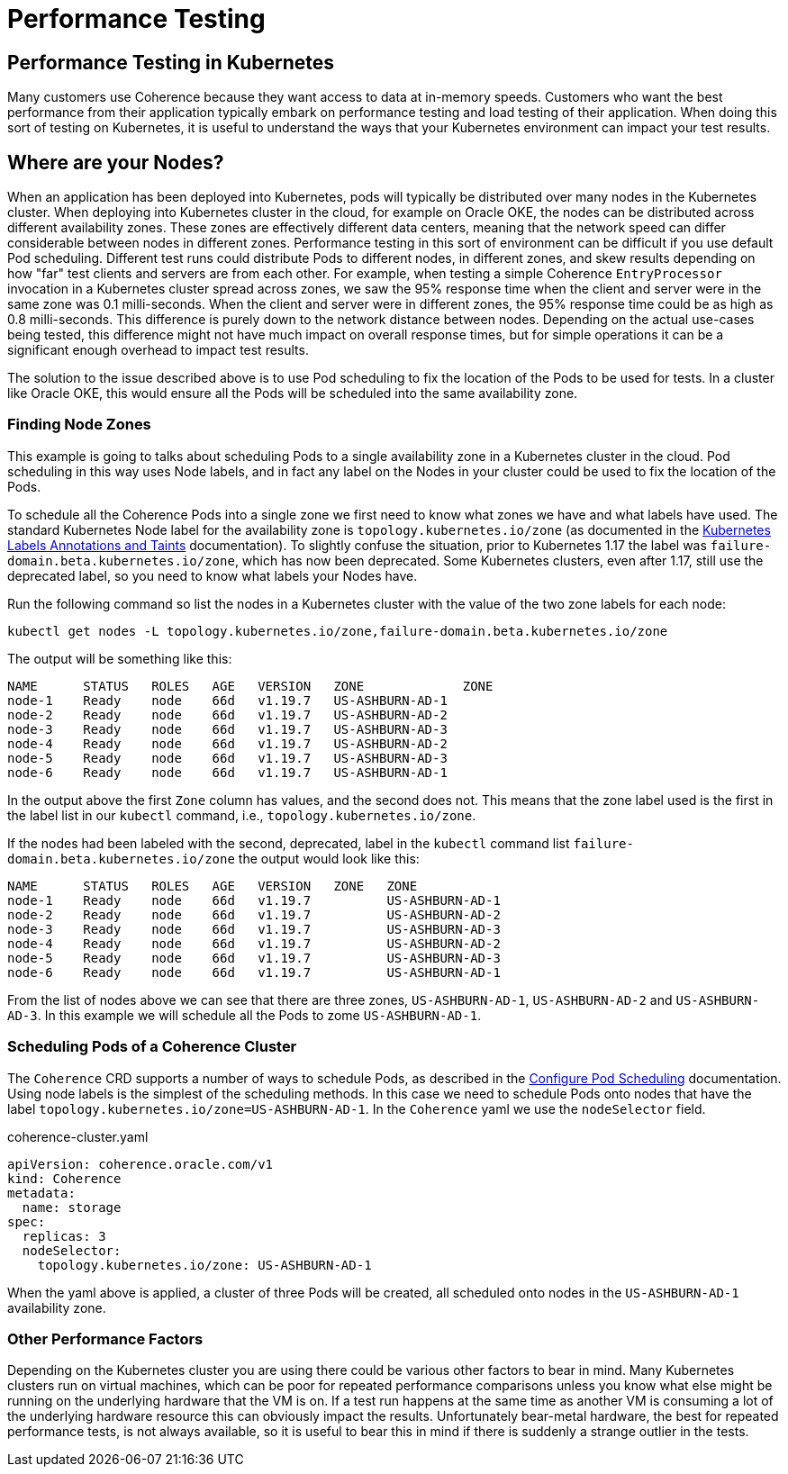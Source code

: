 ///////////////////////////////////////////////////////////////////////////////

    Copyright (c) 2021, Oracle and/or its affiliates.
    Licensed under the Universal Permissive License v 1.0 as shown at
    http://oss.oracle.com/licenses/upl.

///////////////////////////////////////////////////////////////////////////////

= Performance Testing

== Performance Testing in Kubernetes

Many customers use Coherence because they want access to data at in-memory speeds. Customers who want the best performance from their application typically embark on performance testing and load testing of their application. When doing this sort of testing on Kubernetes, it is useful to understand the ways that your Kubernetes environment can impact your test results.

== Where are your Nodes?

When an application has been deployed into Kubernetes, pods will typically be distributed over many nodes in the Kubernetes cluster.
When deploying into Kubernetes cluster in the cloud, for example on Oracle OKE, the nodes can be distributed across different availability zones. These zones are effectively different data centers, meaning that the network speed can differ considerable between nodes in different zones.
Performance testing in this sort of environment can be difficult if you use default Pod scheduling. Different test runs could distribute Pods to different nodes, in different zones, and skew results depending on how "far" test clients and servers are from each other.
For example, when testing a simple Coherence `EntryProcessor` invocation in a Kubernetes cluster spread across zones, we saw the 95% response time when the client and server were in the same zone was 0.1 milli-seconds. When the client and server were in different zones, the 95% response time could be as high as 0.8 milli-seconds. This difference is purely down to the network distance between nodes. Depending on the actual use-cases being tested, this difference might not have much impact on overall response times, but for simple operations it can be a significant enough overhead to impact test results.

The solution to the issue described above is to use Pod scheduling to fix the location of the Pods to be used for tests. In a cluster like Oracle OKE, this would ensure all the Pods will be scheduled into the same availability zone.

=== Finding Node Zones

This example is going to talks about scheduling Pods to a single availability zone in a Kubernetes cluster in the cloud. Pod scheduling in this way uses Node labels, and in fact any label on the Nodes in your cluster could be used to fix the location of the Pods.

To schedule all the Coherence Pods into a single zone we first need to know what zones we have and what labels have used.
The standard Kubernetes Node label for the availability zone is `topology.kubernetes.io/zone` (as documented in the https://kubernetes.io/docs/reference/labels-annotations-taints/[Kubernetes Labels Annotations and Taints] documentation). To slightly confuse the situation, prior to Kubernetes 1.17 the label was `failure-domain.beta.kubernetes.io/zone`, which has now been deprecated. Some Kubernetes clusters, even after 1.17, still use the deprecated label, so you need to know what labels your Nodes have.

Run the following command so list the nodes in a Kubernetes cluster with the value of the two zone labels for each node:
[source,bash]
----
kubectl get nodes -L topology.kubernetes.io/zone,failure-domain.beta.kubernetes.io/zone
----

The output will be something like this:
[source]
----
NAME      STATUS   ROLES   AGE   VERSION   ZONE             ZONE
node-1    Ready    node    66d   v1.19.7   US-ASHBURN-AD-1
node-2    Ready    node    66d   v1.19.7   US-ASHBURN-AD-2
node-3    Ready    node    66d   v1.19.7   US-ASHBURN-AD-3
node-4    Ready    node    66d   v1.19.7   US-ASHBURN-AD-2
node-5    Ready    node    66d   v1.19.7   US-ASHBURN-AD-3
node-6    Ready    node    66d   v1.19.7   US-ASHBURN-AD-1
----
In the output above the first `Zone` column has values, and the second does not. This means that the zone label used is the first in the label list in our `kubectl` command, i.e., `topology.kubernetes.io/zone`.

If the nodes had been labeled with the second, deprecated, label in the `kubectl` command list `failure-domain.beta.kubernetes.io/zone` the output would look like this:
[source]
----
NAME      STATUS   ROLES   AGE   VERSION   ZONE   ZONE
node-1    Ready    node    66d   v1.19.7          US-ASHBURN-AD-1
node-2    Ready    node    66d   v1.19.7          US-ASHBURN-AD-2
node-3    Ready    node    66d   v1.19.7          US-ASHBURN-AD-3
node-4    Ready    node    66d   v1.19.7          US-ASHBURN-AD-2
node-5    Ready    node    66d   v1.19.7          US-ASHBURN-AD-3
node-6    Ready    node    66d   v1.19.7          US-ASHBURN-AD-1
----

From the list of nodes above we can see that there are three zones, `US-ASHBURN-AD-1`, `US-ASHBURN-AD-2` and `US-ASHBURN-AD-3`.
In this example we will schedule all the Pods to zome `US-ASHBURN-AD-1`.

=== Scheduling Pods of a Coherence Cluster

The `Coherence` CRD supports a number of ways to schedule Pods, as described in the <<other/090_pod_scheduling.adoc,Configure Pod Scheduling>> documentation. Using node labels is the simplest of the scheduling methods.
In this case we need to schedule Pods onto nodes that have the label `topology.kubernetes.io/zone=US-ASHBURN-AD-1`.
In the `Coherence` yaml we use the `nodeSelector` field.

[source,yaml]
.coherence-cluster.yaml
----
apiVersion: coherence.oracle.com/v1
kind: Coherence
metadata:
  name: storage
spec:
  replicas: 3
  nodeSelector:
    topology.kubernetes.io/zone: US-ASHBURN-AD-1
----

When the yaml above is applied, a cluster of three Pods will be created, all scheduled onto nodes in the `US-ASHBURN-AD-1` availability zone.


=== Other Performance Factors

Depending on the Kubernetes cluster you are using there could be various other factors to bear in mind. Many Kubernetes clusters run on virtual machines, which can be poor for repeated performance comparisons unless you know what else might be running on the underlying hardware that the VM is on. If a test run happens at the same time as another VM is consuming a lot of the underlying hardware resource this can obviously impact the results. Unfortunately bear-metal hardware, the best for repeated performance tests, is not always available, so it is useful to bear this in mind if there is suddenly a strange outlier in the tests.




